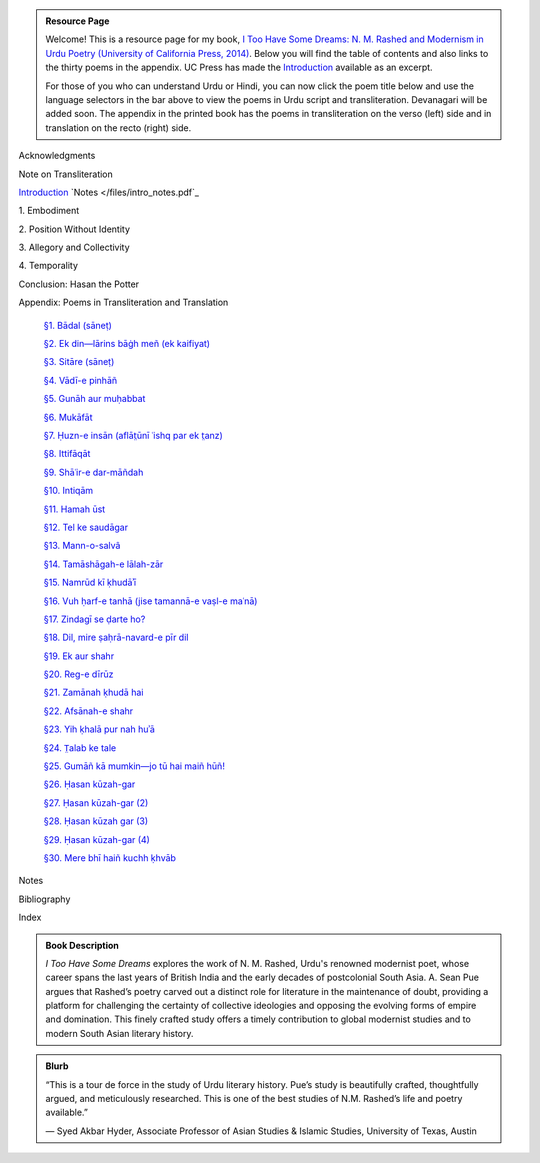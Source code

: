 .. title: I Too Have Some Dreams Resource Page
.. slug: itoohavesomedreams
.. date: 2014/08/25 19:39:09
.. tags: 
.. link: 
.. description: 
.. type: text

.. link_figure:: http://www.ucpress.edu/book.php?isbn=9780520283107
      :title: I Too Have Some Dreams: <br/>N. M. Rashed and Modernism in Urdu Poetry
      :class: link-figure
      :image_url: /galleries/i2havesomedreams/i2havesomedreams-small.jpg

.. admonition:: Resource Page

      
  Welcome! This is a resource page for my book, `I Too Have Some Dreams: N. M.
  Rashed and Modernism in Urdu Poetry (University of California Press, 2014)
  <http://www.ucpress.edu/book.php?isbn=9780520283107>`_. Below you will find
  the table of contents and also links to the thirty poems in the appendix. UC
  Press has made the `Introduction
  <http://www.ucpress.edu/content/chapters/12808.intro.pdf>`_ available as an
  excerpt.

  For those of you who can understand Urdu or Hindi, you can now
  click the poem title below and use the language selectors in the bar above to
  view the poems in Urdu script and transliteration. Devanagari will be added soon. The appendix
  in the printed book has the poems in transliteration on the verso (left) side
  and in translation on the recto (right) side.



 
Acknowledgments

Note on Transliteration

`Introduction <http://www.ucpress.edu/content/chapters/12808.intro.pdf>`_ `Notes </files/intro_notes.pdf`_

1\. Embodiment

2\. Position Without Identity

3\. Allegory and Collectivity

4\. Temporality


Conclusion: Hasan the Potter

Appendix: Poems in Transliteration and Translation

  `§1. Bādal (sāneṭ) <poem_1/>`_

  `§2. Ek din—lārins bāġh meñ (ek kaifiyat) <poem_2/>`_

  `§3. Sitāre (sāneṭ) <poem_3/>`_

  `§4. Vādī-e pinhāñ <poem_4/>`_

  `§5. Gunāh aur muḥabbat <poem_5/>`_

  `§6. Mukāfāt <poem_6/>`_

  `§7. Ḥuzn-e insān (aflāt̤ūnī ʿishq par ek t̤anz) <poem_7/>`_

  `§8. Ittifāqāt <poem_8/>`_

  `§9. Shāʿir-e dar-māñdah <poem_9/>`_

  `§10. Intiqām <poem_10/>`_

  `§11. Hamah ūst <poem_11/>`_

  `§12. Tel ke saudāgar <poem_12/>`_

  `§13. Mann-o-salvâ <poem_13/>`_

  `§14. Tamāshāgah-e lālah-zār <poem_14/>`_

  `§15. Namrūd kī ḳhudāʾī <poem_15/>`_

  `§16. Vuh ḥarf-e tanhā (jise tamannā-e vaṣl-e maʿnā) <poem_16/>`_

  `§17. Zindagī se ḍarte ho? <poem_17/>`_

  `§18. Dil, mire ṣaḥrā-navard-e pīr dil <poem_18/>`_

  `§19. Ek aur shahr <poem_19/>`_

  `§20. Reg-e dīrūz <poem_20/>`_

  `§21. Zamānah ḳhudā hai <poem_21/>`_

  `§22. Afsānah-e shahr <poem_22/>`_

  `§23. Yih ḳhalā pur nah huʾā <poem_23/>`_

  `§24. T̤alab ke tale <poem_24/>`_

  `§25. Gumāñ kā mumkin—jo tū hai maiñ hūñ! <poem_25/>`_

  `§26. Ḥasan kūzah-gar <poem_26/>`_

  `§27. Ḥasan kūzah-gar (2) <poem_27/>`_

  `§28. Ḥasan kūzah gar (3) <poem_28/>`_

  `§29. Ḥasan kūzah-gar (4) <poem_29/>`_

  `§30. Mere bhī haiñ kuchh ḳhvāb <poem_30/>`_
 
Notes

Bibliography

Index 

.. admonition:: Book Description

  *I Too Have Some Dreams* explores the work of N. M. Rashed, Urdu's
  renowned modernist poet, whose career spans the last years of British India
  and the early decades of postcolonial South Asia. A. Sean Pue argues that
  Rashed’s poetry carved out a distinct role for literature in the maintenance
  of doubt, providing a platform for challenging the certainty of collective
  ideologies and opposing the evolving forms of empire and domination. This
  finely crafted study offers a timely contribution to global modernist studies
  and to modern South Asian literary history.
 
.. admonition:: Blurb

   “This is a tour de force in the study of Urdu literary history. Pue’s study is beautifully crafted, thoughtfully argued, and meticulously researched. This is one of the best studies of N.M. Rashed’s life and poetry available.”
   
   — Syed Akbar Hyder, Associate Professor of Asian Studies & Islamic Studies, University of Texas, Austin

   